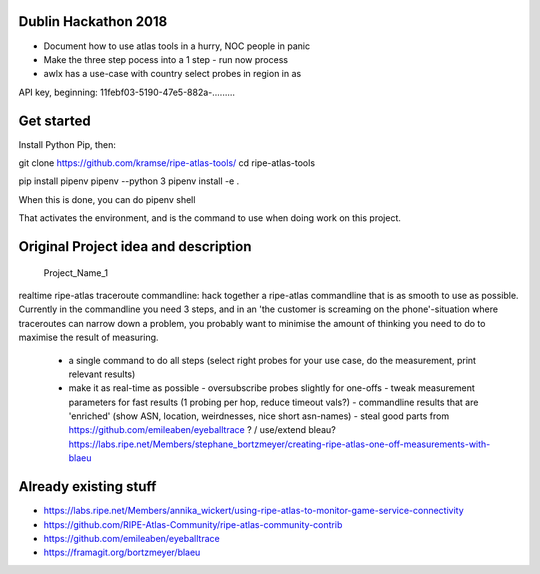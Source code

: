 Dublin Hackathon 2018
===================


* Document how to use atlas tools in a hurry, NOC people in panic
* Make the three step pocess into a 1 step - run now process
* awlx has a use-case with country select probes in region in as

API key, beginning:
11febf03-5190-47e5-882a-.........


Get started
===========

Install Python Pip, then:

git clone https://github.com/kramse/ripe-atlas-tools/
cd ripe-atlas-tools

pip install pipenv
pipenv --python 3
pipenv install -e .


When this is done, you can do
pipenv shell

That activates the environment, and is the command to use when doing work on this project.

Original Project idea and description
===================================

 Project_Name_1

realtime ripe-atlas traceroute commandline: hack together a ripe-atlas commandline that is as smooth to use as possible.
Currently in the commandline you need 3 steps, and in an 'the customer is screaming on the phone'-situation where traceroutes can narrow down a problem, you probably want
to minimise the amount of thinking you need to do to maximise the result of measuring.
 - a single command to do all steps (select right probes for your use case, do the measurement, print relevant results)
 - make it as real-time as possible
   - oversubscribe probes slightly for one-offs
   - tweak measurement parameters for fast results (1 probing per hop, reduce timeout vals?)
   - commandline results that are 'enriched' (show ASN, location, weirdnesses, nice short asn-names)
   - steal good parts from https://github.com/emileaben/eyeballtrace ? / use/extend bleau? https://labs.ripe.net/Members/stephane_bortzmeyer/creating-ripe-atlas-one-off-measurements-with-blaeu


Already existing stuff
======================
- https://labs.ripe.net/Members/annika_wickert/using-ripe-atlas-to-monitor-game-service-connectivity
- https://github.com/RIPE-Atlas-Community/ripe-atlas-community-contrib
- https://github.com/emileaben/eyeballtrace
- https://framagit.org/bortzmeyer/blaeu
